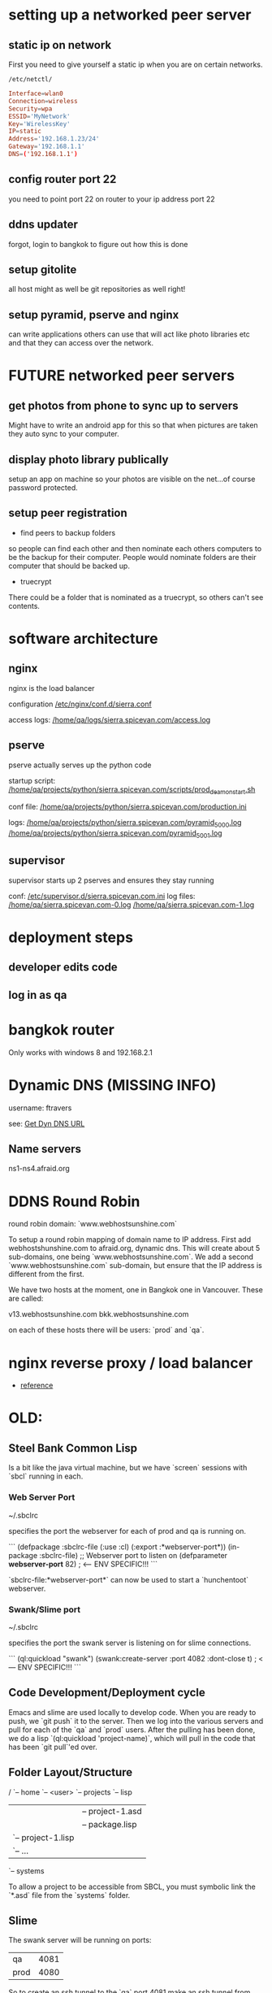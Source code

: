* setting up a networked peer server

** static ip on network

First you need to give yourself a static ip when you are on certain
networks.

: /etc/netctl/

#+BEGIN_SRC conf
Interface=wlan0
Connection=wireless
Security=wpa
ESSID='MyNetwork'
Key='WirelessKey'
IP=static
Address='192.168.1.23/24'
Gateway='192.168.1.1'
DNS=('192.168.1.1')
#+END_SRC

** config router port 22

you need to point port 22 on router to your ip address port 22

** ddns updater

forgot, login to bangkok to figure out how this is done

** setup gitolite

all host might as well be git repositories as well right!

** setup pyramid, pserve and nginx

can write applications others can use that will act like photo
libraries etc and that they can access over the network.

* FUTURE networked peer servers

** get photos from phone to sync up to servers

Might have to write an android app for this so that when pictures are
taken they auto sync to your computer.

** display photo library publically

setup an app on machine so your photos are visible on the net...of
course password protected.

** setup peer registration

+ find peers to backup folders

so people can find each other and then nominate each others computers
to be the backup for their computer.  People would nominate folders
are their computer that should be backed up.

+ truecrypt

There could be a folder that is nominated as a truecrypt, so others
can't see contents.

* software architecture
** nginx

nginx is the load balancer

configuration [[file:/etc/nginx/conf.d/sierra.conf][/etc/nginx/conf.d/sierra.conf]]

access logs: [[file:/sudo:qa@localhost:/home/qa/logs/sierra.spicevan.com/access.log][/home/qa/logs/sierra.spicevan.com/access.log]]

** pserve

pserve actually serves up the python code

startup script: [[file:/sudo:qa@localhost:/home/qa/projects/python/sierra.spicevan.com/scripts/prod_deamon_start.sh][/home/qa/projects/python/sierra.spicevan.com/scripts/prod_deamon_start.sh]]

conf file:
[[file:/sudo:qa@localhost:/home/qa/projects/python/sierra.spicevan.com/production.ini][/home/qa/projects/python/sierra.spicevan.com/production.ini]]

logs:
 [[file:/sudo:qa@localhost:/home/qa/projects/python/sierra.spicevan.com/pyramid_5000.log][/home/qa/projects/python/sierra.spicevan.com/pyramid_5000.log]]
 [[file:/sudo:qa@localhost:/home/qa/projects/python/sierra.spicevan.com/pyramid_5001.log][/home/qa/projects/python/sierra.spicevan.com/pyramid_5001.log]]

** supervisor

supervisor starts up 2 pserves and ensures they stay running

conf: [[file:/sudo:root@b-dell:/etc/supervisor.d/sierra.spicevan.com.ini][/etc/supervisor.d/sierra.spicevan.com.ini]]
log files: 
   [[file:/sudo:qa@localhost:/home/qa/sierra.spicevan.com-0.log][/home/qa/sierra.spicevan.com-0.log]] 
   [[file:/sudo:qa@localhost:/home/qa/sierra.spicevan.com-1.log][/home/qa/sierra.spicevan.com-1.log]]

* deployment steps
** developer edits code

** log in as qa

* bangkok router

Only works with windows 8 and 
192.168.2.1


* Dynamic DNS (MISSING INFO)

username: ftravers

see: [[file:arch.org::*Get%20Dyn%20DNS%20URL][Get Dyn DNS URL]]

** Name servers

ns1-ns4.afraid.org

* DDNS Round Robin

round robin domain: `www.webhostsunshine.com`

To setup a round robin mapping of domain name to IP address.  First
add webhostshunshine.com to afraid.org, dynamic dns.  This will
create about 5 sub-domains, one being `www.webhostsunshine.com`.  We
add a second `www.webhostsunshine.com` sub-domain, but ensure that
the IP address is different from the first.

We have two hosts at the moment, one in Bangkok one in Vancouver.
These are called:

v13.webhostsunshine.com
bkk.webhostsunshine.com

on each of these hosts there will be users: `prod` and `qa`.

* nginx reverse proxy / load balancer

+ [[http://www.cyberciti.biz/tips/using-nginx-as-reverse-proxy.html][reference]]

* OLD:
** Steel Bank Common Lisp

Is a bit like the java virtual machine, but we have `screen` sessions
with `sbcl` running in each.  

*** Web Server Port

    ~/.sbclrc

specifies the port the webserver for each of prod and qa is running
on.

```
(defpackage :sbclrc-file
  (:use :cl)
  (:export :*webserver-port*))
(in-package :sbclrc-file)
;; Webserver port to listen on
(defparameter *webserver-port* 82)  ; <--- ENV SPECIFIC!!!
```

`sbclrc-file:*webserver-port*` can now be used to start a
`hunchentoot` webserver.

*** Swank/Slime port

    ~/.sbclrc

specifies the port the swank server is listening on for slime
connections.

```
(ql:quickload "swank")
(swank:create-server :port 4082 :dont-close t)   ; <--- ENV SPECIFIC!!!
```

** Code Development/Deployment cycle

Emacs and slime are used locally to develop code.  When you are ready
to push, we `git push` it to the server.  Then we log into the
various servers and pull for each of the `qa` and `prod` users.
After the pulling has been done, we do a lisp `(ql:quickload
'project-name)`, which will pull in the code that has been `git
pull`'ed over.

** Folder Layout/Structure

/
`-- home
    `-- <user>
        `-- projects
            `-- lisp
                |-- project-1
                |   |-- project-1.asd
                |   |-- package.lisp
                |   `-- project-1.lisp
                |-- project-2
                |   `-- ...
                `-- systems

To allow a project to be accessible from SBCL, you must symbolic link
the `*.asd` file from the `systems` folder.

** Slime

The swank server will be running on ports:

| qa   | 4081 |
| prod | 4080 | 

So to create an ssh tunnel to the `qa` port 4081 make an ssh tunnel
from your local machine to the remote server.  We issue the following
command from our computer:
  
    $ ssh -L 4081:127.0.0.1:4081 fenton@v13.webhostsunshine.com

The format of the command is:

    $ ssh -L <local-port>:<local-host>:<remote-port> <remote-user>@<remote-host>

After you execute the above command you should be dropped into the
terminal prompt of the remote-user on the remote-host.

Then run:!

    A-x slime-connect

from emacs, choose the local host: `127.0.0.1` and port `4081`.

To quit:

    A-x slime-disconnect
